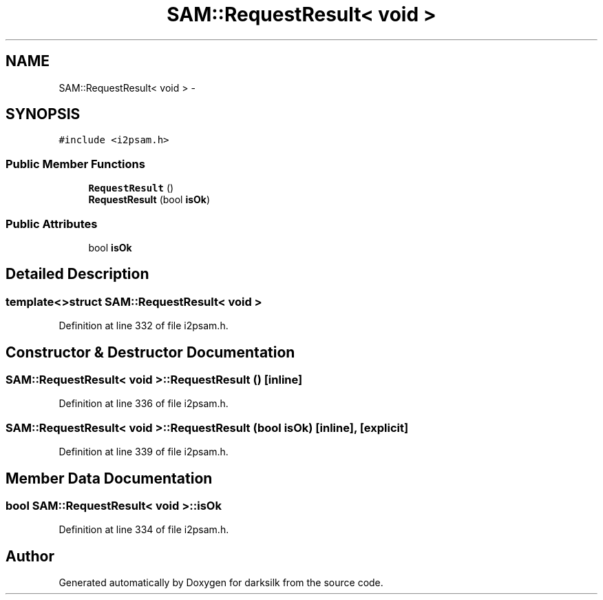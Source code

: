 .TH "SAM::RequestResult< void >" 3 "Wed Feb 10 2016" "Version 1.0.0.0" "darksilk" \" -*- nroff -*-
.ad l
.nh
.SH NAME
SAM::RequestResult< void > \- 
.SH SYNOPSIS
.br
.PP
.PP
\fC#include <i2psam\&.h>\fP
.SS "Public Member Functions"

.in +1c
.ti -1c
.RI "\fBRequestResult\fP ()"
.br
.ti -1c
.RI "\fBRequestResult\fP (bool \fBisOk\fP)"
.br
.in -1c
.SS "Public Attributes"

.in +1c
.ti -1c
.RI "bool \fBisOk\fP"
.br
.in -1c
.SH "Detailed Description"
.PP 

.SS "template<>struct SAM::RequestResult< void >"

.PP
Definition at line 332 of file i2psam\&.h\&.
.SH "Constructor & Destructor Documentation"
.PP 
.SS "\fBSAM::RequestResult\fP< void >::\fBRequestResult\fP ()\fC [inline]\fP"

.PP
Definition at line 336 of file i2psam\&.h\&.
.SS "\fBSAM::RequestResult\fP< void >::\fBRequestResult\fP (bool isOk)\fC [inline]\fP, \fC [explicit]\fP"

.PP
Definition at line 339 of file i2psam\&.h\&.
.SH "Member Data Documentation"
.PP 
.SS "bool \fBSAM::RequestResult\fP< void >::isOk"

.PP
Definition at line 334 of file i2psam\&.h\&.

.SH "Author"
.PP 
Generated automatically by Doxygen for darksilk from the source code\&.

